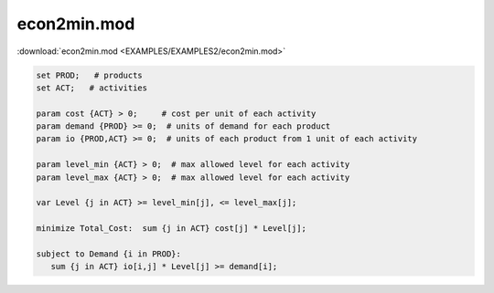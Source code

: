 econ2min.mod
============

:download:`econ2min.mod <EXAMPLES/EXAMPLES2/econ2min.mod>`

.. code-block:: ampl

    set PROD;   # products
    set ACT;   # activities
    
    param cost {ACT} > 0;     # cost per unit of each activity
    param demand {PROD} >= 0;  # units of demand for each product
    param io {PROD,ACT} >= 0;  # units of each product from 1 unit of each activity
    
    param level_min {ACT} > 0;  # max allowed level for each activity
    param level_max {ACT} > 0;  # max allowed level for each activity
    
    var Level {j in ACT} >= level_min[j], <= level_max[j];
    
    minimize Total_Cost:  sum {j in ACT} cost[j] * Level[j];
    
    subject to Demand {i in PROD}:
       sum {j in ACT} io[i,j] * Level[j] >= demand[i];
